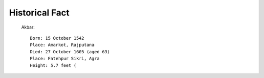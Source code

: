 ===============
Historical Fact
===============

 Akbar::

    Born: 15 October 1542
    Place: Amarkot, Rajputana
    Died: 27 October 1605 (aged 63)
    Place: Fatehpur Sikri, Agra
    Height: 5.7 feet (

.. image:: images/history/akbar.png
    :width: 200px
    :height: 100px

 Maharan Pratap::

    Born: 9 May 1540
    Place: Kumbhalgarh, Mewar
    Died: 19 January 1597 (aged 56)
    Place: Chavand, Mewar
    Height: 7.5 feet(according to udaipur historical record)

.. image:: images/history/MaharanaPratap.png
    :width: 200px
    :height: 100px